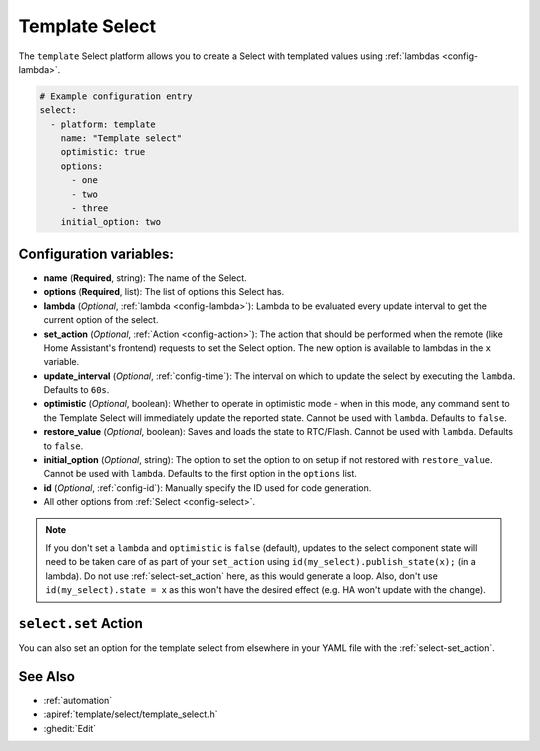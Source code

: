 Template Select
===============

.. seo::
    :description: Instructions for setting up Template Select(s) with ESPHome.
    :image: description.svg

The ``template`` Select platform allows you to create a Select with templated values
using :ref:`lambdas <config-lambda>`.

.. code-block:: yaml

    # Example configuration entry
    select:
      - platform: template
        name: "Template select"
        optimistic: true
        options:
          - one
          - two
          - three
        initial_option: two


Configuration variables:
------------------------

- **name** (**Required**, string): The name of the Select.
- **options** (**Required**, list): The list of options this Select has.
- **lambda** (*Optional*, :ref:`lambda <config-lambda>`):
  Lambda to be evaluated every update interval to get the current option of the select.
- **set_action** (*Optional*, :ref:`Action <config-action>`): The action that should
  be performed when the remote (like Home Assistant's frontend) requests to set the Select option.
  The new option is available to lambdas in the ``x`` variable.
- **update_interval** (*Optional*, :ref:`config-time`): The interval on which to update the select
  by executing the ``lambda``. Defaults to ``60s``.
- **optimistic** (*Optional*, boolean): Whether to operate in optimistic mode - when in this mode,
  any command sent to the Template Select will immediately update the reported state.
  Cannot be used with ``lambda``. Defaults to ``false``.
- **restore_value** (*Optional*, boolean): Saves and loads the state to RTC/Flash.
  Cannot be used with ``lambda``. Defaults to ``false``.
- **initial_option** (*Optional*, string): The option to set the option to on setup if not
  restored with ``restore_value``.
  Cannot be used with ``lambda``. Defaults to the first option in the ``options`` list.
- **id** (*Optional*, :ref:`config-id`): Manually specify the ID used for code generation.
- All other options from :ref:`Select <config-select>`.

.. note::

    If you don't set a ``lambda`` and ``optimistic`` is ``false`` (default), updates to the select component state will need to be taken care of as part of your ``set_action`` using ``id(my_select).publish_state(x);`` (in a lambda). Do not use :ref:`select-set_action` here, as this would generate a loop. Also, don't use ``id(my_select).state = x`` as this won't have the desired effect (e.g. HA won't update with the change).

``select.set`` Action
---------------------

You can also set an option for the template select from elsewhere in your YAML file
with the :ref:`select-set_action`.

See Also
--------

- :ref:`automation`
- :apiref:`template/select/template_select.h`
- :ghedit:`Edit`
